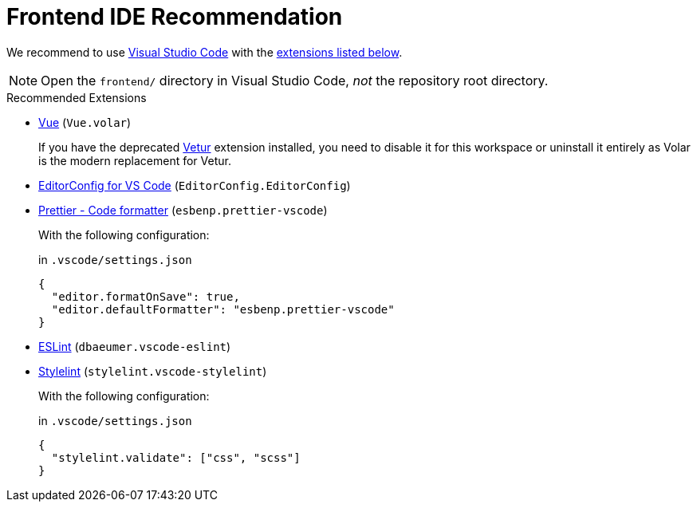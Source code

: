 = Frontend IDE Recommendation
:navtitle: IDE Recommendation

We recommend to use https://code.visualstudio.com/[Visual Studio Code] with the <<extensions,extensions listed below>>.

NOTE: Open the `frontend/` directory in Visual Studio Code, _not_ the repository root directory.

[#extensions]
.Recommended Extensions
* https://marketplace.visualstudio.com/items?itemName=Vue.volar[Vue] (`Vue.volar`)
+
If you have the deprecated https://marketplace.visualstudio.com/items?itemName=octref.vetur[Vetur] extension installed, you need to disable it for this workspace or uninstall it entirely as Volar is the modern replacement for Vetur.

* https://marketplace.visualstudio.com/items?itemName=EditorConfig.EditorConfig[EditorConfig for VS Code] (`EditorConfig.EditorConfig`)
* https://marketplace.visualstudio.com/items?itemName=esbenp.prettier-vscode[Prettier - Code formatter] (`esbenp.prettier-vscode`)
+
With the following configuration:
+
.in `.vscode/settings.json`
[source,json]
----
{
  "editor.formatOnSave": true,
  "editor.defaultFormatter": "esbenp.prettier-vscode"
}
----

* https://marketplace.visualstudio.com/items?itemName=dbaeumer.vscode-eslint[ESLint] (`dbaeumer.vscode-eslint`)
* https://marketplace.visualstudio.com/items?itemName=stylelint.vscode-stylelint[Stylelint] (`stylelint.vscode-stylelint`)
+
With the following configuration:
+
.in `.vscode/settings.json`
[source,json]
----
{
  "stylelint.validate": ["css", "scss"]
}
----
